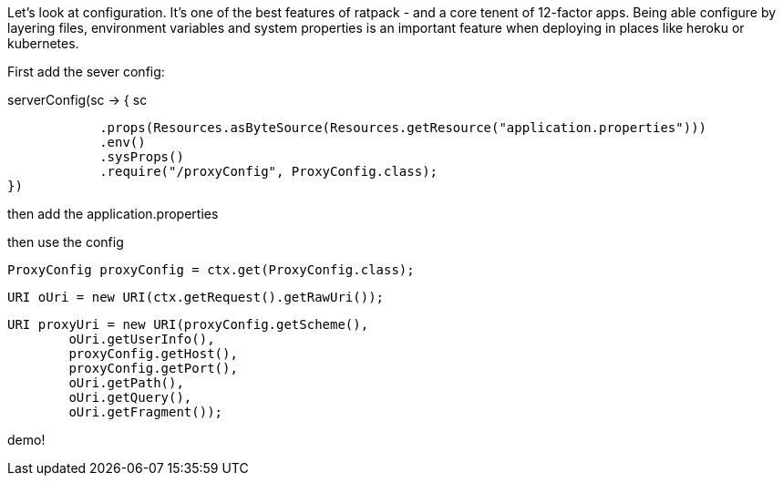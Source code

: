 Let's look at configuration. It's one of the best features of ratpack - and a core tenent of 12-factor apps. Being able
configure by layering files, environment variables and system properties is an important feature when deploying in
places like heroku or kubernetes.

First add the sever config:

.serverConfig(sc -> { sc
                            .props(Resources.asByteSource(Resources.getResource("application.properties")))
                            .env()
                            .sysProps()
                            .require("/proxyConfig", ProxyConfig.class);
                })

then add the application.properties



then use the config

 ProxyConfig proxyConfig = ctx.get(ProxyConfig.class);

                            URI oUri = new URI(ctx.getRequest().getRawUri());

                            URI proxyUri = new URI(proxyConfig.getScheme(),
                                    oUri.getUserInfo(),
                                    proxyConfig.getHost(),
                                    proxyConfig.getPort(),
                                    oUri.getPath(),
                                    oUri.getQuery(),
                                    oUri.getFragment());


demo!